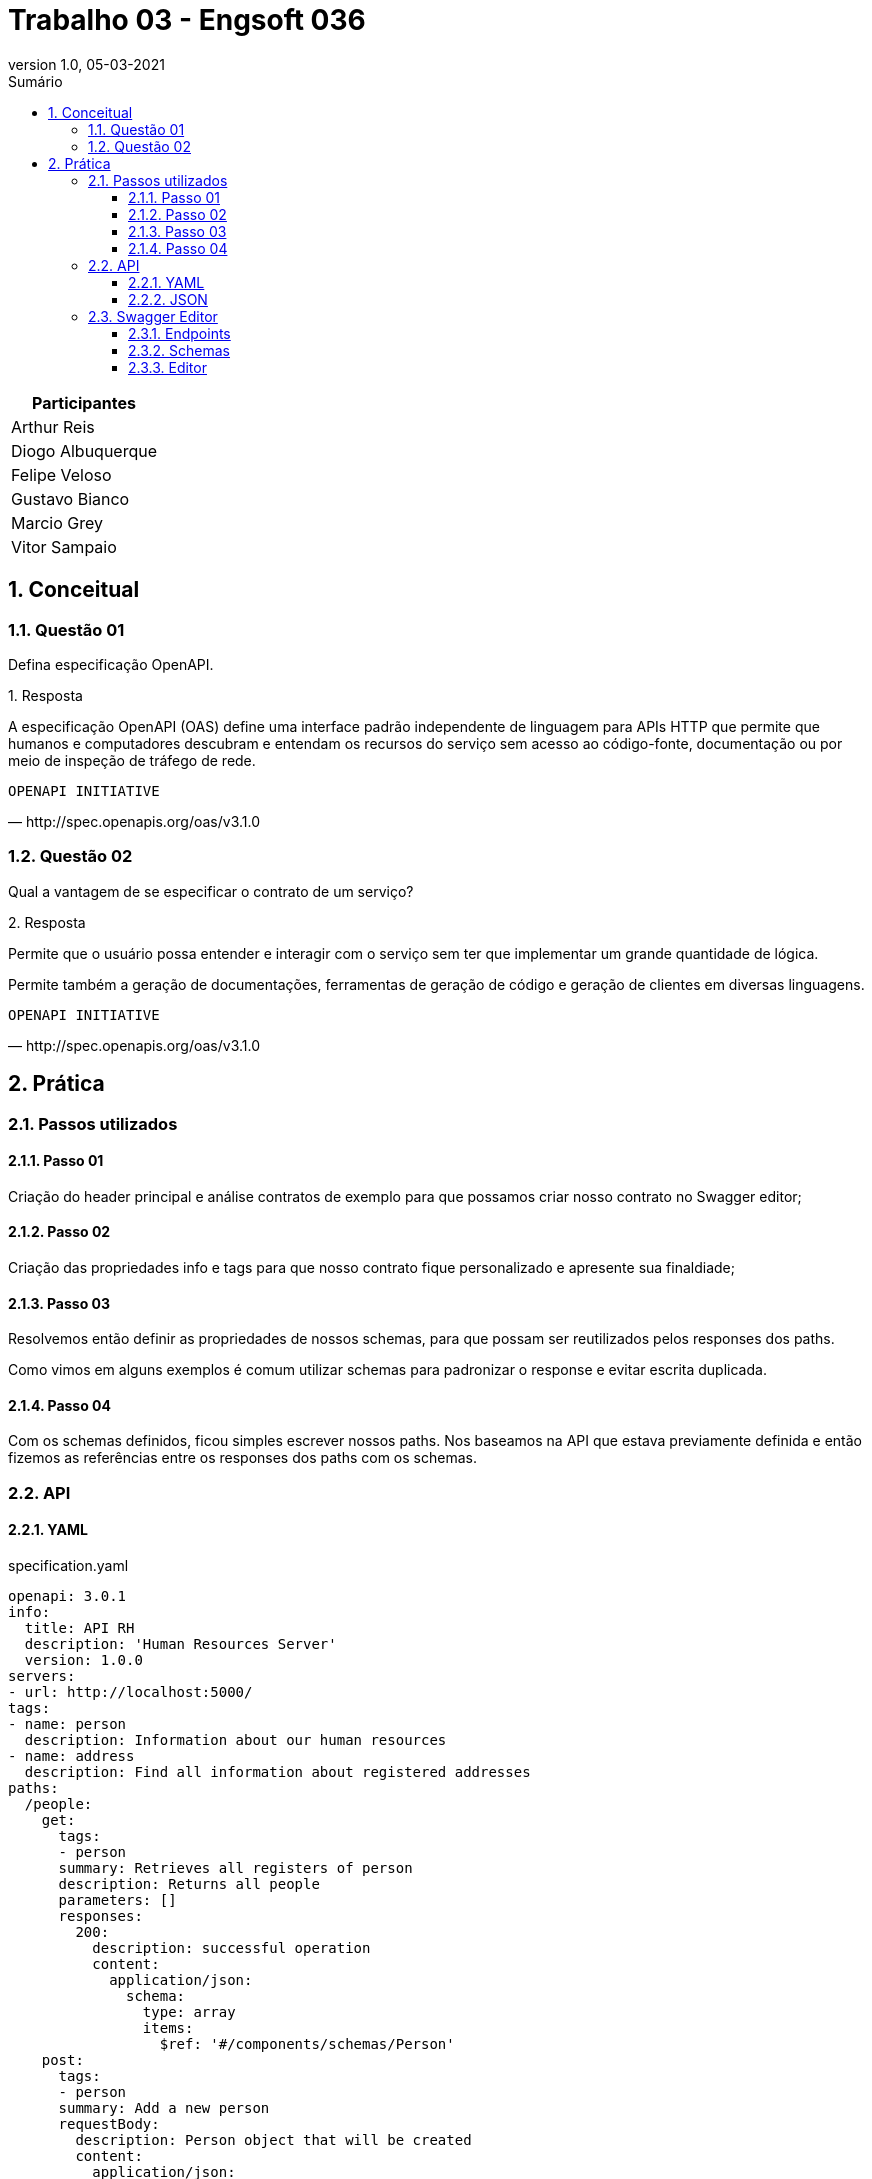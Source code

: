 :revnumber: 1.0
:revdate: 05-03-2021
:encoding: utf-8
:lang: pt-br
:experimental:
:toc:
:toc-title: Sumário
:toclevels: 4
:imagesdir: extras/img/
:doctype: book
:icons: font
:source-highlighter: rouge
:chapter-label:
:figure-caption:
:tip-caption: :bulb:
:example-caption:
:numbered:

= Trabalho 03 - Engsoft 036

|===
|Participantes

|Arthur Reis

|Diogo Albuquerque

|Felipe Veloso

|Gustavo Bianco

|Marcio Grey

|Vitor Sampaio

|===

== Conceitual

=== Questão 01

Defina especificação OpenAPI.

.Resposta
====
A especificação OpenAPI (OAS) define uma interface padrão independente de linguagem para APIs HTTP que permite que humanos e computadores descubram e entendam os recursos do serviço sem acesso ao código-fonte, documentação ou por meio de inspeção de tráfego de rede.

====

[verse,http://spec.openapis.org/oas/v3.1.0]
OPENAPI INITIATIVE

=== Questão 02

Qual a vantagem de se especificar o contrato de um serviço?

.Resposta
====
Permite que o usuário possa entender e interagir com o serviço sem ter que implementar um grande quantidade de lógica.

Permite também a geração de documentações, ferramentas de geração de código e geração de clientes em diversas linguagens.

====

[verse,http://spec.openapis.org/oas/v3.1.0]
OPENAPI INITIATIVE

== Prática

=== Passos utilizados

==== Passo 01
Criação do header principal e análise contratos de exemplo para que possamos criar nosso contrato no Swagger editor;

==== Passo 02
Criação das propriedades info e tags para que nosso contrato fique personalizado e apresente sua finaldiade;

==== Passo 03
Resolvemos então definir as propriedades de nossos schemas,
para que possam ser reutilizados pelos responses dos paths.

Como vimos em alguns exemplos é comum utilizar schemas para padronizar o response e evitar escrita duplicada.

==== Passo 04

Com os schemas definidos, ficou simples escrever nossos paths.
Nos baseamos na API que estava previamente definida e então fizemos as referências entre os responses dos paths com os schemas.

=== API

==== YAML

.specification.yaml
[source,yaml]
----
openapi: 3.0.1
info:
  title: API RH
  description: 'Human Resources Server'
  version: 1.0.0
servers:
- url: http://localhost:5000/
tags:
- name: person
  description: Information about our human resources
- name: address
  description: Find all information about registered addresses
paths:
  /people:
    get:
      tags:
      - person
      summary: Retrieves all registers of person
      description: Returns all people
      parameters: []
      responses:
        200:
          description: successful operation
          content:
            application/json:
              schema:
                type: array
                items:
                  $ref: '#/components/schemas/Person'
    post:
      tags:
      - person
      summary: Add a new person
      requestBody:
        description: Person object that will be created
        content:
          application/json:
            schema:
              $ref: '#/components/schemas/PersonRequest'
        required: true
      responses:
        201:
          description: Person created
        400:
          description: Invalid parameter supplied
          content: {}
  /people/{personId}:
    put:
      tags:
      - person
      summary: Update an existing person
      operationId: updatePerson
      parameters:
      - name: personId
        in: path
        description: Person id to update
        required: true
        schema:
          type: integer
      requestBody:
        description: Person object that needs to be changed
        content:
          application/json:
            schema:
              $ref: '#/components/schemas/PersonRequest'
        required: true
      responses:
        400:
          description: Invalid ID supplied
          content: {}
        404:
          description: Person not found
          content: {}
    delete:
      tags:
      - person
      summary: Delete a person
      operationId: deletePerson
      parameters:
      - name: personId
        in: path
        description: Person id to delete
        required: true
        schema:
          type: integer
      responses:
        400:
          description: Invalid ID supplied
          content: {}
        404:
          description: Person not found
          content: {}
  /people/{cpf}:
    get:
      tags:
      - person
      summary: Find person by CPF
      description: Returns a single person
      operationId: getPersonByCpf
      parameters:
      - name: cpf
        in: path
        description: CPF of person to return
        required: true
        schema:
          type: string
      responses:
        200:
          description: successful operation
          content:
            application/json:
              schema:
                $ref: '#/components/schemas/Person'
        400:
          description: Invalid CPF supplied
          content: {}
        404:
          description: Person not found
          content: {}
  /addresses:
    get:
      tags:
      - address
      summary: Retrieves all registers of address
      description: Returns all addresses
      parameters: []
      responses:
        200:
          description: successful operation
          content:
            application/json:
              schema:
                type: array
                items:
                  $ref: '#/components/schemas/Address'
components:
  schemas:
    City:
      type: object
      properties:
        id:
          type: integer
        acronym:
          type: string
          example: SH
        name:
          type: string
          example: South Haven
    State:
      type: object
      properties:
        id:
          type: integer
        acronym:
          type: string
          example: MI
        name:
          type: string
          example: Michigan
    Country:
      type: object
      properties:
        id:
          type: integer
        acronym:
          type: string
          example: USA
        name:
          type: string
          example: United States of America
    Address:
      required:
        - zip_code
        - street
        - number
      type: object
      properties:
        id:
          type: integer
        zip_code:
          type: string
          example: 4909-0
        street:
          type: string
          example: Maple Street
        number:
          type: integer
          example: 711
        additional:
          type: string
          example: Nice little house
        city:
          $ref: '#/components/schemas/City'
        state:
          $ref: '#/components/schemas/State'
        country:
          $ref: '#/components/schemas/Country'
    Person:
      required:
        - name
        - cpf
        - birth_date
      type: object
      properties:
        id:
          type: integer
        name:
          type: string
        cpf:
          type: string
        birth_date:
          type: string
        address:
          $ref: '#/components/schemas/Address'
    PersonRequest:
      required:
        - name
        - cpf
        - birth_date
      type: object
      properties:
        id:
          type: integer
        name:
          type: string
        cpf:
          type: string
        birth_date:
          type: string

----

==== JSON

.specification.json
[source,json]
----
{
  "openapi": "3.0.1",
  "info": {
    "title": "API RH",
    "description": "Human Resources Server",
    "version": "1.0.0"
  },
  "servers": [
    {
      "url": "http://localhost:5000/"
    }
  ],
  "tags": [
    {
      "name": "person",
      "description": "Information about our human resources"
    },
    {
      "name": "address",
      "description": "Find all information about registered addresses"
    }
  ],
  "paths": {
    "/people": {
      "get": {
        "tags": [
          "person"
        ],
        "summary": "Retrieves all registers of person",
        "description": "Returns all people",
        "parameters": [],
        "responses": {
          "200": {
            "description": "successful operation",
            "content": {
              "application/json": {
                "schema": {
                  "type": "array",
                  "items": {
                    "$ref": "#/components/schemas/Person"
                  }
                }
              }
            }
          }
        }
      },
      "post": {
        "tags": [
          "person"
        ],
        "summary": "Add a new person",
        "requestBody": {
          "description": "Person object that will be created",
          "content": {
            "application/json": {
              "schema": {
                "$ref": "#/components/schemas/PersonRequest"
              }
            }
          },
          "required": true
        },
        "responses": {
          "201": {
            "description": "Person created"
          },
          "400": {
            "description": "Invalid parameter supplied",
            "content": {}
          }
        }
      }
    },
    "/people/{personId}": {
      "put": {
        "tags": [
          "person"
        ],
        "summary": "Update an existing person",
        "operationId": "updatePerson",
        "parameters": [
          {
            "name": "personId",
            "in": "path",
            "description": "Person id to update",
            "required": true,
            "schema": {
              "type": "integer"
            }
          }
        ],
        "requestBody": {
          "description": "Person object that needs to be changed",
          "content": {
            "application/json": {
              "schema": {
                "$ref": "#/components/schemas/PersonRequest"
              }
            }
          },
          "required": true
        },
        "responses": {
          "400": {
            "description": "Invalid ID supplied",
            "content": {}
          },
          "404": {
            "description": "Person not found",
            "content": {}
          }
        }
      },
      "delete": {
        "tags": [
          "person"
        ],
        "summary": "Delete a person",
        "operationId": "deletePerson",
        "parameters": [
          {
            "name": "personId",
            "in": "path",
            "description": "Person id to delete",
            "required": true,
            "schema": {
              "type": "integer"
            }
          }
        ],
        "responses": {
          "400": {
            "description": "Invalid ID supplied",
            "content": {}
          },
          "404": {
            "description": "Person not found",
            "content": {}
          }
        }
      }
    },
    "/people/{cpf}": {
      "get": {
        "tags": [
          "person"
        ],
        "summary": "Find person by CPF",
        "description": "Returns a single person",
        "operationId": "getPersonByCpf",
        "parameters": [
          {
            "name": "cpf",
            "in": "path",
            "description": "CPF of person to return",
            "required": true,
            "schema": {
              "type": "string"
            }
          }
        ],
        "responses": {
          "200": {
            "description": "successful operation",
            "content": {
              "application/json": {
                "schema": {
                  "$ref": "#/components/schemas/Person"
                }
              }
            }
          },
          "400": {
            "description": "Invalid CPF supplied",
            "content": {}
          },
          "404": {
            "description": "Person not found",
            "content": {}
          }
        }
      }
    },
    "/addresses": {
      "get": {
        "tags": [
          "address"
        ],
        "summary": "Retrieves all registers of address",
        "description": "Returns all addresses",
        "parameters": [],
        "responses": {
          "200": {
            "description": "successful operation",
            "content": {
              "application/json": {
                "schema": {
                  "type": "array",
                  "items": {
                    "$ref": "#/components/schemas/Address"
                  }
                }
              }
            }
          }
        }
      }
    }
  },
  "components": {
    "schemas": {
      "City": {
        "type": "object",
        "properties": {
          "id": {
            "type": "integer"
          },
          "acronym": {
            "type": "string",
            "example": "SH"
          },
          "name": {
            "type": "string",
            "example": "South Haven"
          }
        }
      },
      "State": {
        "type": "object",
        "properties": {
          "id": {
            "type": "integer"
          },
          "acronym": {
            "type": "string",
            "example": "MI"
          },
          "name": {
            "type": "string",
            "example": "Michigan"
          }
        }
      },
      "Country": {
        "type": "object",
        "properties": {
          "id": {
            "type": "integer"
          },
          "acronym": {
            "type": "string",
            "example": "USA"
          },
          "name": {
            "type": "string",
            "example": "United States of America"
          }
        }
      },
      "Address": {
        "required": [
          "zip_code",
          "street",
          "number"
        ],
        "type": "object",
        "properties": {
          "id": {
            "type": "integer"
          },
          "zip_code": {
            "type": "string",
            "example": "4909-0"
          },
          "street": {
            "type": "string",
            "example": "Maple Street"
          },
          "number": {
            "type": "integer",
            "example": 711
          },
          "additional": {
            "type": "string",
            "example": "Nice little house"
          },
          "city": {
            "$ref": "#/components/schemas/City"
          },
          "state": {
            "$ref": "#/components/schemas/State"
          },
          "country": {
            "$ref": "#/components/schemas/Country"
          }
        }
      },
      "Person": {
        "required": [
          "name",
          "cpf",
          "birth_date"
        ],
        "type": "object",
        "properties": {
          "id": {
            "type": "integer"
          },
          "name": {
            "type": "string"
          },
          "cpf": {
            "type": "string"
          },
          "birth_date": {
            "type": "string"
          },
          "address": {
            "$ref": "#/components/schemas/Address"
          }
        }
      },
      "PersonRequest": {
        "required": [
          "name",
          "cpf",
          "birth_date"
        ],
        "type": "object",
        "properties": {
          "id": {
            "type": "integer"
          },
          "name": {
            "type": "string"
          },
          "cpf": {
            "type": "string"
          },
          "birth_date": {
            "type": "string"
          }
        }
      }
    }
  }
}
----

=== Swagger Editor

==== Endpoints

.Endpoints
image::swagger-specification.png[Endpoints]

==== Schemas

.Schemas
image::schemas.png[Schemas]

.City
image::city.png[City]

.Address
image::address.png[Address]

.Person
image::person.png[Person]

.Request
image::request.png[Request]

==== Editor

.Get People
image::getpeople1.png[Get People]

.Get People
image::getpeople2.png[Get People]

.Get People CPF
image::getpeoplecpf1.png[Get People CPF]

.Get People CPF
image::getpeoplecpf2.png[Get People CPF]
